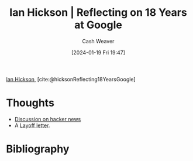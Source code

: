 :PROPERTIES:
:ROAM_REFS: [cite:@hicksonReflecting18YearsGoogle]
:ID:       2b45df36-a0b4-4de6-81fd-4e3823557164
:LAST_MODIFIED: [2024-02-18 Sun 20:51]
:END:
#+title: Ian Hickson | Reflecting on 18 Years at Google
#+hugo_custom_front_matter: :slug "2b45df36-a0b4-4de6-81fd-4e3823557164"
#+author: Cash Weaver
#+date: [2024-01-19 Fri 19:47]
#+filetags: :reference:

[[id:e8909f4a-6f9f-4846-bdec-3a8cfe0d0b94][Ian Hickson]], [cite:@hicksonReflecting18YearsGoogle]

* Thoughts
- [[https://news.ycombinator.com/item?id=38381573][Discussion on hacker news]]
- A [[id:479d79c7-3ee4-435f-b5bf-e035a49676d5][Layoff letter]].
* Bibliography
#+print_bibliography:
* Flashcards :noexport:
